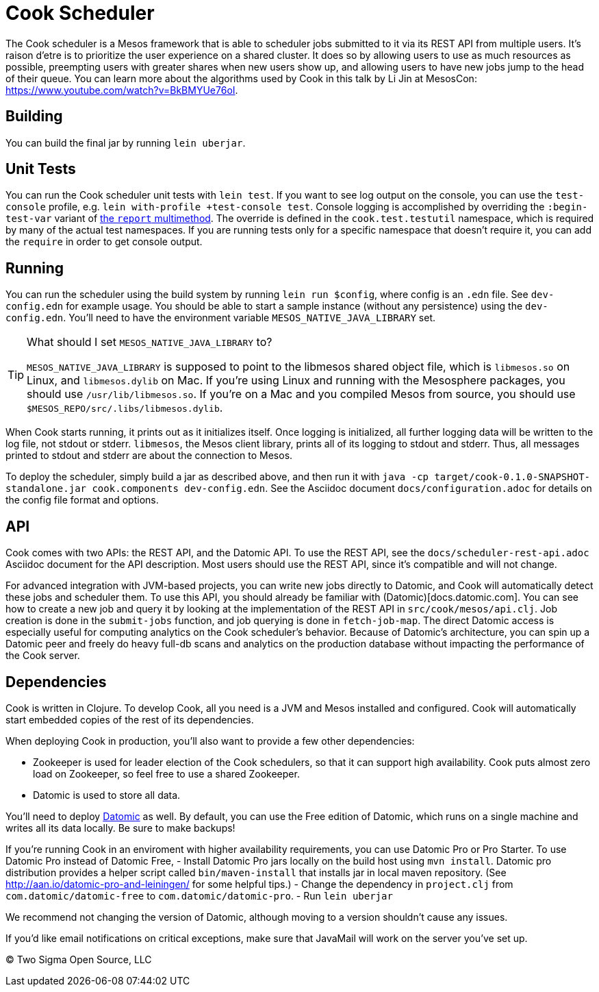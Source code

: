 # Cook Scheduler

The Cook scheduler is a Mesos framework that is able to scheduler jobs submitted to it via its REST API from multiple users.
It's raison d'etre is to prioritize the user experience on a shared cluster.
It does so by allowing users to use as much resources as possible, preempting users with greater shares when new users show up, and allowing users to have new jobs jump to the head of their queue.
You can learn more about the algorithms used by Cook in this talk by Li Jin at MesosCon: https://www.youtube.com/watch?v=BkBMYUe76oI.

## Building

You can build the final jar by running `lein uberjar`.

## Unit Tests

You can run the Cook scheduler unit tests with `lein test`. If you want to see log output on the console, you can use the `test-console` profile, e.g. `lein with-profile +test-console test`. Console logging is accomplished by overriding the `:begin-test-var` variant of https://clojure.github.io/clojure/clojure.test-api.html#clojure.test/report[the `report` multimethod]. The override is defined in the `cook.test.testutil` namespace, which is required by many of the actual test namespaces. If you are running tests only for a specific namespace that doesn't require it, you can add the `require` in order to get console output.

## Running

You can run the scheduler using the build system by running `lein run $config`, where config is an `.edn` file.
See `dev-config.edn` for example usage.
You should be able to start a sample instance (without any persistence) using the `dev-config.edn`.
You'll need to have the environment variable `MESOS_NATIVE_JAVA_LIBRARY` set.

.What should I set `MESOS_NATIVE_JAVA_LIBRARY` to?
[TIP]
====
`MESOS_NATIVE_JAVA_LIBRARY` is supposed to point to the libmesos shared object file, which is `libmesos.so` on Linux, and `libmesos.dylib` on Mac.
If you're using Linux and running with the Mesosphere packages, you should use `/usr/lib/libmesos.so`.
If you're on a Mac and you compiled Mesos from source, you should use `$MESOS_REPO/src/.libs/libmesos.dylib`.
====

When Cook starts running, it prints out as it initializes itself.
Once logging is initialized, all further logging data will be written to the log file, not stdout or stderr.
`libmesos`, the Mesos client library, prints all of its logging to stdout and stderr.
Thus, all messages printed to stdout and stderr are about the connection to Mesos.

To deploy the scheduler, simply build a jar as described above, and then run it with `java -cp target/cook-0.1.0-SNAPSHOT-standalone.jar cook.components dev-config.edn`.
See the Asciidoc document `docs/configuration.adoc` for details on the config file format and options.

## API

Cook comes with two APIs: the REST API, and the Datomic API.
To use the REST API, see the `docs/scheduler-rest-api.adoc` Asciidoc document for the API description.
Most users should use the REST API, since it's compatible and will not change.

For advanced integration with JVM-based projects, you can write new jobs directly to Datomic, and Cook will automatically detect these jobs and scheduler them.
To use this API, you should already be familiar with (Datomic)[docs.datomic.com].
You can see how to create a new job and query it by looking at the implementation of the REST API in `src/cook/mesos/api.clj`.
Job creation is done in the `submit-jobs` function, and job querying is done in `fetch-job-map`.
The direct Datomic access is especially useful for computing analytics on the Cook scheduler's behavior.
Because of Datomic's architecture, you can spin up a Datomic peer and freely do heavy full-db scans and analytics on the production database without impacting the performance of the Cook server.

## Dependencies

Cook is written in Clojure.
To develop Cook, all you need is a JVM and Mesos installed and configured.
Cook will automatically start embedded copies of the rest of its dependencies.

When deploying Cook in production, you'll also want to provide a few other dependencies:

- Zookeeper is used for leader election of the Cook schedulers, so that it can support high availability. Cook puts almost zero load on Zookeeper, so feel free to use a shared Zookeeper.
- Datomic is used to store all data.

You'll need to deploy http://www.datomic.com/pricing.html[Datomic] as well.
By default, you can use the Free edition of Datomic, which runs on a single machine and writes all its data locally.
Be sure to make backups!

If you're running Cook in an enviroment with higher availability requirements, you can use Datomic Pro or Pro Starter.
To use Datomic Pro instead of Datomic Free, 
- Install Datomic Pro jars locally on the build host using `mvn install`. Datomic pro distribution provides a helper script called `bin/maven-install` that installs jar in local maven repository. (See http://aan.io/datomic-pro-and-leiningen/ for some helpful tips.)
- Change the dependency in `project.clj` from `com.datomic/datomic-free` to `com.datomic/datomic-pro`.
- Run `lein uberjar`
 
We recommend not changing the version of Datomic, although moving to a version shouldn't cause any issues.

If you'd like email notifications on critical exceptions, make sure that JavaMail will work on the server you've set up.

(C) Two Sigma Open Source, LLC
